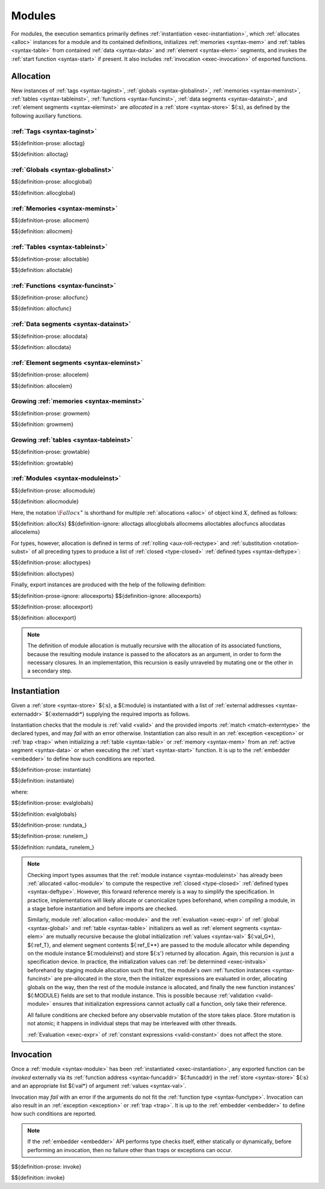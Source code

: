 Modules
-------

For modules, the execution semantics primarily defines :ref:`instantiation <exec-instantiation>`, which :ref:`allocates <alloc>` instances for a module and its contained definitions, initializes :ref:`memories <syntax-mem>` and :ref:`tables <syntax-table>` from contained :ref:`data <syntax-data>` and :ref:`element <syntax-elem>` segments, and invokes the :ref:`start function <syntax-start>` if present. It also includes :ref:`invocation <exec-invocation>` of exported functions.


.. index:: ! allocation, store, address
.. _alloc:

Allocation
~~~~~~~~~~

New instances of
:ref:`tags <syntax-taginst>`,
:ref:`globals <syntax-globalinst>`,
:ref:`memories <syntax-meminst>`,
:ref:`tables <syntax-tableinst>`,
:ref:`functions <syntax-funcinst>`,
:ref:`data segments <syntax-datainst>`, and
:ref:`element segments <syntax-eleminst>`
are *allocated* in a :ref:`store <syntax-store>` ${:s}, as defined by the following auxiliary functions.


.. index:: tag, tag instance, tag address, tag type
.. _alloc-tag:

:ref:`Tags <syntax-taginst>`
............................

$${definition-prose: alloctag}

$${definition: alloctag}


.. index:: global, global instance, global address, global type, value type, mutability, value
.. _alloc-global:

:ref:`Globals <syntax-globalinst>`
..................................

$${definition-prose: allocglobal}

$${definition: allocglobal}


.. index:: memory, memory instance, memory address, memory type, limits, byte
.. _alloc-mem:

:ref:`Memories <syntax-meminst>`
................................

$${definition-prose: allocmem}

$${definition: allocmem}


.. index:: table, table instance, table address, table type, limits
.. _alloc-table:

:ref:`Tables <syntax-tableinst>`
................................

$${definition-prose: alloctable}

$${definition: alloctable}


.. index:: function, function instance, function address, module instance, function type
.. _alloc-func:

:ref:`Functions <syntax-funcinst>`
..................................

$${definition-prose: allocfunc}

$${definition: allocfunc}


.. index:: data, data instance, data address
.. _alloc-data:

:ref:`Data segments <syntax-datainst>`
......................................

$${definition-prose: allocdata}

$${definition: allocdata}


.. index:: element, element instance, element address
.. _alloc-elem:

:ref:`Element segments <syntax-eleminst>`
.........................................

$${definition-prose: allocelem}

$${definition: allocelem}


.. index:: memory, memory instance, memory address, grow, limits
.. _grow-mem:

Growing :ref:`memories <syntax-meminst>`
........................................

$${definition-prose: growmem}

$${definition: growmem}


.. index:: table, table instance, table address, grow, limits
.. _grow-table:

Growing :ref:`tables <syntax-tableinst>`
........................................

$${definition-prose: growtable}

$${definition: growtable}


.. index:: module, module instance, tag instance, global instance, memory instance, table instance, function instance, data instance, element instance, export instance, tag address, global address, memory address, table address, function address, data address, element address, tag index, global index, memory index, table index, function index, type, tag, global, memory, table, function, data segment, element segment, import, export, external address, external type, matching
.. _alloc-module:

:ref:`Modules <syntax-moduleinst>`
..................................

$${definition-prose: allocmodule}

$${definition: allocmodule}

Here, the notation :math:`\F{allocx}^\ast` is shorthand for multiple :ref:`allocations <alloc>` of object kind :math:`X`, defined as follows:

$${definition: allocXs}
$${definition-ignore: alloctags allocglobals allocmems alloctables allocfuncs allocdatas allocelems}

For types, however, allocation is defined in terms of :ref:`rolling <aux-roll-rectype>` and :ref:`substitution <notation-subst>` of all preceding types to produce a list of :ref:`closed <type-closed>` :ref:`defined types <syntax-deftype>`:

.. _alloc-type:

$${definition-prose: alloctypes}

$${definition: alloctypes}

Finally, export instances are produced with the help of the following definition:

.. _alloc-export:

$${definition-prose-ignore: allocexports}
$${definition-ignore: allocexports}

$${definition-prose: allocexport}

$${definition: allocexport}

.. note::
   The definition of module allocation is mutually recursive with the allocation of its associated functions, because the resulting module instance is passed to the allocators as an argument, in order to form the necessary closures.
   In an implementation, this recursion is easily unraveled by mutating one or the other in a secondary step.



.. index:: ! instantiation, module, instance, store, trap, exception
.. _exec-module:
.. _exec-instantiation:

Instantiation
~~~~~~~~~~~~~

Given a :ref:`store <syntax-store>` ${:s}, a ${:module} is instantiated with a list of :ref:`external addresses <syntax-externaddr>` ${:externaddr*} supplying the required imports as follows.

Instantiation checks that the module is :ref:`valid <valid>` and the provided imports :ref:`match <match-externtype>` the declared types,
and may *fail* with an error otherwise.
Instantiation can also result in an :ref:`exception <exception>` or :ref:`trap <trap>` when initializing a :ref:`table <syntax-table>` or :ref:`memory <syntax-mem>` from an :ref:`active segment <syntax-data>` or when executing the :ref:`start <syntax-start>` function.
It is up to the :ref:`embedder <embedder>` to define how such conditions are reported.

.. _exec-initvals:

$${definition-prose: instantiate}

$${definition: instantiate}

where:

.. _eval-globals:

$${definition-prose: evalglobals}

$${definition: evalglobals}

.. _aux-rundata:
.. _aux-runelem:

$${definition-prose: rundata_}

$${definition-prose: runelem_}

$${definition: rundata_ runelem_}

.. note::
   Checking import types assumes that the :ref:`module instance <syntax-moduleinst>` has already been :ref:`allocated <alloc-module>` to compute the respective :ref:`closed <type-closed>` :ref:`defined types <syntax-deftype>`.
   However, this forward reference merely is a way to simplify the specification.
   In practice, implementations will likely allocate or canonicalize types beforehand, when *compiling* a module, in a stage before instantiation and before imports are checked.

   Similarly, module :ref:`allocation <alloc-module>` and the :ref:`evaluation <exec-expr>` of :ref:`global <syntax-global>` and :ref:`table <syntax-table>` initializers as well as :ref:`element segments <syntax-elem>` are mutually recursive because the global initialization :ref:`values <syntax-val>` ${:val_G*}, ${:ref_T}, and element segment contents ${:ref_E**} are passed to the module allocator while depending on the module instance ${:moduleinst} and store ${:s'} returned by allocation.
   Again, this recursion is just a specification device.
   In practice, the initialization values can :ref:`be determined <exec-initvals>` beforehand by staging module allocation such that first, the module's own :ref:`function instances <syntax-funcinst>` are pre-allocated in the store, then the initializer expressions are evaluated in order, allocating globals on the way, then the rest of the module instance is allocated, and finally the new function instances' ${:MODULE} fields are set to that module instance.
   This is possible because :ref:`validation <valid-module>` ensures that initialization expressions cannot actually call a function, only take their reference.

   All failure conditions are checked before any observable mutation of the store takes place.
   Store mutation is not atomic;
   it happens in individual steps that may be interleaved with other threads.

   :ref:`Evaluation <exec-expr>` of :ref:`constant expressions <valid-constant>` does not affect the store.


.. index:: ! invocation, module, module instance, function, export, function address, function instance, function type, value, stack, trap, exception, store
.. _exec-invocation:

Invocation
~~~~~~~~~~

Once a :ref:`module <syntax-module>` has been :ref:`instantiated <exec-instantiation>`, any exported function can be *invoked* externally via its :ref:`function address <syntax-funcaddr>` ${:funcaddr} in the :ref:`store <syntax-store>` ${:s} and an appropriate list ${:val*} of argument :ref:`values <syntax-val>`.

Invocation may *fail* with an error if the arguments do not fit the :ref:`function type <syntax-functype>`.
Invocation can also result in an :ref:`exception <exception>` or :ref:`trap <trap>`.
It is up to the :ref:`embedder <embedder>` to define how such conditions are reported.

.. note::
   If the :ref:`embedder <embedder>` API performs type checks itself, either statically or dynamically, before performing an invocation, then no failure other than traps or exceptions can occur.

$${definition-prose: invoke}

$${definition: invoke}

